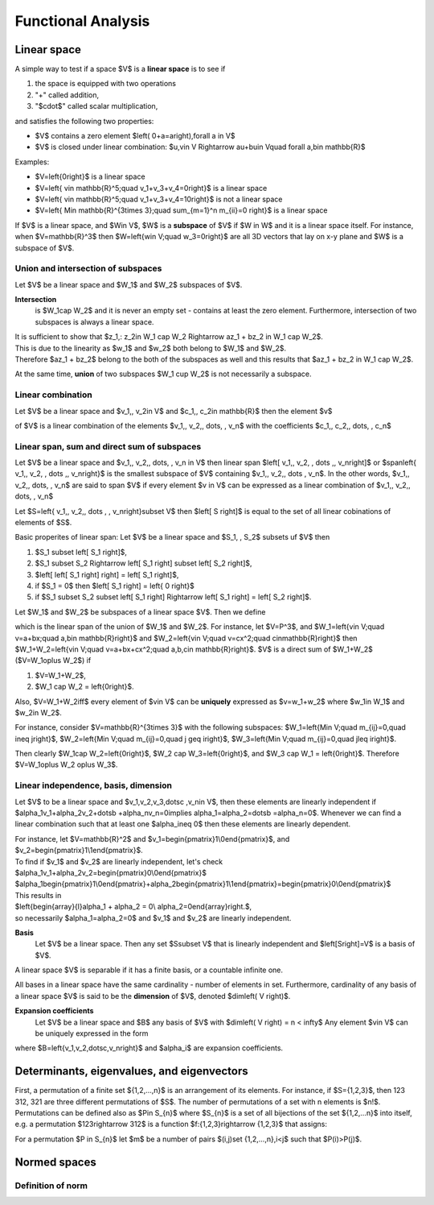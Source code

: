 Functional Analysis
===================

Linear space
------------

A simple way to test if a space $V$ is a **linear space** is to see if

#. the space is equipped with two operations

#. "+" called addition,

#. "$\cdot$" called scalar multiplication,

and satisfies the following two properties:

* $V$ contains a zero element $\left( 0+a=a\right)\,\forall a \in V$

* $V$ is closed under linear combination: $u,v\in V \Rightarrow au+bu\in V\quad \forall a,b\in \mathbb{R}$

Examples:

* $V=\left\{0\right\}$ is a linear space

* $V=\left\{ v\in \mathbb{R}^5;\quad v_1+v_3+v_4=0\right\}$ is a linear space

* $V=\left\{ v\in \mathbb{R}^5;\quad v_1+v_3+v_4=10\right\}$ is not a linear space

* $V=\left\{ M\in \mathbb{R}^{3\times 3};\quad \sum_{m=1}^n m_{ii}=0 \right\}$ is a linear space


If $V$ is a linear space, and $W\in V$, $W$ is a **subspace** of $V$ if $W \in W$ and it is a
linear space itself.
For instance, when $V=\mathbb{R}^3$ then  $W=\left\{w\in V;\quad w_3=0\right\}$ are all 3D vectors
that lay on x-y plane and $W$ is a subspace of $V$.

Union and intersection of subspaces
^^^^^^^^^^^^^^^^^^^^^^^^^^^^^^^^^^^

Let $V$ be a linear space and $W_1$ and $W_2$ subspaces of $V$. 

**Intersection** 
 is $W_1\cap W_2$
 and it is never an empty set - contains at least the zero element. 
 Furthermore, intersection of two subspaces is always a linear space. 
| It is sufficient to show that $z_1,\: z_2\in W_1 \cap W_2 \Rightarrow az_1 + bz_2 \in W_1 \cap W_2$.  
| This is due to the linearity as $w_1$ and $w_2$ both belong to $W_1$ and $W_2$. 
| Therefore $az_1 + bz_2$ belong to the both of the subspaces as well and this results that $az_1 + bz_2 \in W_1 \cap W_2$.

At the same time, **union** of two subspaces $W_1 \cup W_2$ is not necessarily a subspace.

Linear combination
^^^^^^^^^^^^^^^^^^

Let $V$ be a linear space and $v_1,\, v_2\in V$ and $c_1,\, c_2\in \mathbb{R}$  then the element $v$

.. math::
	:label: linear combination

		v=\sum_{i=1}^n c_i v_i

of $V$ is a linear combination of the elements $v_1,\, v_2,\, \dots, \, v_n$ with the
coefficients $c_1,\, c_2,\, \dots, \, c_n$

Linear span, sum and direct sum of subspaces
^^^^^^^^^^^^^^^^^^^^^^^^^^^^^^^^^^^^^^^^^^^^

Let $V$ be a linear space and $v_1,\, v_2,\, \dots, \, v_n \in V$ then linear span
$\left[ v_1,\, v_2, \, \dots ,\, v_n\right]$ or $span\left\{ v_1,\, v_2, \, \dots ,\, v_n\right\}$
is the smallest subspace of $V$ containing $v_1,\, v_2,\, \dots \, v_n$.
In the other words, $v_1,\, v_2,\, \dots, \, v_n$ are said to span $V$ if every element $v \in V$
can be expressed as a linear combination of $v_1,\, v_2,\, \dots, \, v_n$

Let $S=\left\{ v_1,\, v_2,\, \dots , \, v_n\right\}\subset V$ then $\left[ S \right]$ is equal
to the set of all linear cobinations of elements of $S$.

Basic properites of linear span:
Let $V$ be a linear space and $S_1, \, S_2$ subsets uf $V$ then

#. $S_1 \subset \left[ S_1 \right]$,

#. $S_1 \subset S_2 \Rightarrow \left[ S_1 \right] \subset \left[ S_2 \right]$,

#. $\left[ \left[ S_1 \right] \right] = \left[ S_1 \right]$,

#. if $S_1 = 0$ then $\left[ S_1 \right] = \left\{ 0 \right\}$

#. if $S_1 \subset S_2 \subset \left[ S_1 \right] \Rightarrow \left[ S_1 \right] = \left[ S_2 \right]$.

Let $W_1$ and $W_2$ be subspaces  of a linear space $V$.
Then we define

.. math::
	:label: sum 

	        W_1+W_2=\left[W_1\cup W_2\right]

which is the linear span of the union of $W_1$ and $W_2$.
For instance, let $V=P^3$, and 
$W_1=\left\{v\in V;\quad v=a+bx;\quad a,b\in \mathbb{R}\right\}$
and $W_2=\left\{v\in V;\quad v=cx^2;\quad c\in\mathbb{R}\right\}$
then $W_1+W_2=\left\{v\in V;\quad v=a+bx+cx^2;\quad a,b,c\in \mathbb{R}\right\}$.
$V$ is a direct sum of $W_1+W_2$ ($V=W_1\oplus W_2$) if

#. $V=W_1+W_2$,

#. $W_1 \cap W_2 = \left\{0\right\}$.

Also, $V=W_1+W_2\iff$ every element of $v\in V$ can be **uniquely**
expressed as $v=w_1+w_2$ where $w_1\in W_1$ and $w_2\in W_2$.

For instance, consider $V=\mathbb{R}^{3\times 3}$ with the following
subspaces:
$W_1=\left\{M\in V;\quad m_{ij}=0,\quad i\neq j\right\}$,
$W_2=\left\{M\in V;\quad m_{ij}=0,\quad j \geq i\right\}$,
$W_3=\left\{M\in V;\quad m_{ij}=0,\quad j\leq i\right\}$.

Then clearly $W_1\cap W_2=\left\{0\right\}$, $W_2 \cap W_3=\left\{0\right\}$,
and $W_3 \cap W_1 = \left\{0\right\}$.
Therefore $V=W_1\oplus W_2 \oplus W_3$.

Linear independence, basis, dimension
^^^^^^^^^^^^^^^^^^^^^^^^^^^^^^^^^^^^^

Let $V$ to be a linear space and $v_1,v_2,v_3,\dotsc ,v_n\in V$, 
then these elements are linearly independent 
if $\alpha_1v_1+\alpha_2v_2+\dotsb +\alpha_nv_n=0\implies \alpha_1=\alpha_2=\dotsb =\alpha_n=0$.
Whenever we can find a linear combination  such that at least
one $\alpha_i\neq 0$ then these elements are linearly dependent.

| For instance, let $V=\mathbb{R}^2$ and $v_1=\begin{pmatrix}1\\0\end{pmatrix}$, and $v_2=\begin{pmatrix}1\\1\end{pmatrix}$. 
| To find if $v_1$ and $v_2$ are linearly independent, let's check 
| $\alpha_1v_1+\alpha_2v_2=\begin{pmatrix}0\\0\end{pmatrix}$
| $\alpha_1\begin{pmatrix}1\\0\end{pmatrix}+\alpha_2\begin{pmatrix}1\\1\end{pmatrix}=\begin{pmatrix}0\\0\end{pmatrix}$
| This results in
| $\left\{\begin{array}{l}\alpha_1 + \alpha_2 = 0\\ \alpha_2=0\end{array}\right.$,
| so necessarily $\alpha_1=\alpha_2=0$ and $v_1$ and $v_2$ are linearly independent.

**Basis**
 Let $V$ be a linear space. Then any set $S\subset V$ that is
 linearly independent and $\left[S\right]=V$ is a basis of $V$.

A linear space $V$ is separable if it has a finite basis, or a
countable infinite one.

All bases in a linear space have the same cardinality - number of elements
in set. Furthermore, cardinality of any basis of a linear space
$V$ is said to be the **dimension** of $V$, denoted $dim\left( V \right)$.

**Expansion coefficients**
 Let $V$ be a linear space and $B$ any basis of $V$ with $dim\left( V \right) = n < \infty$
 Any element $v\in V$ can be uniquely expressed in the form

.. math::
        :label: expansion coefficients 

                v=\sum_{i=1}^n \alpha_iv_i,

where $B=\left\{v_1,\ v_2,\dotsc,v_n\right\}$ and $\alpha_i$ are expansion coefficients.

Determinants, eigenvalues, and eigenvectors
-------------------------------------------

First, a permutation of a finite set ${1,2,...,n}$ is an arrangement of its 
elements. For instance, if $S={1,2,3}$, then 123 312, 321 are three different
permutations of $S$. The number of permutations of a set with n elements is $n!$.
Permutations can be defined also as $P\in S_{n}$ where $S_{n}$ is a set of 
all bijections of the set ${1,2,...n}$ into itself, e.g. a permutation $123\rightarrow 312$
is a function $f:{1,2,3}\rightarrow {1,2,3}$ that assigns:

.. math::
	:label: bijection

		f\left( 1 \right) = 3,\ \ \ f\left( 2 \right) = 1,\ \ \ f\left(3 \right) = 2.

For a permutation $P \in S_{n}$ let $m$ be a number of pairs $(i,j)\ \set {1,2,...,n},\ i<j$
such that $P(i)>P(j)$.

Normed spaces
-------------

Definition of norm
^^^^^^^^^^^^^^^^^^


